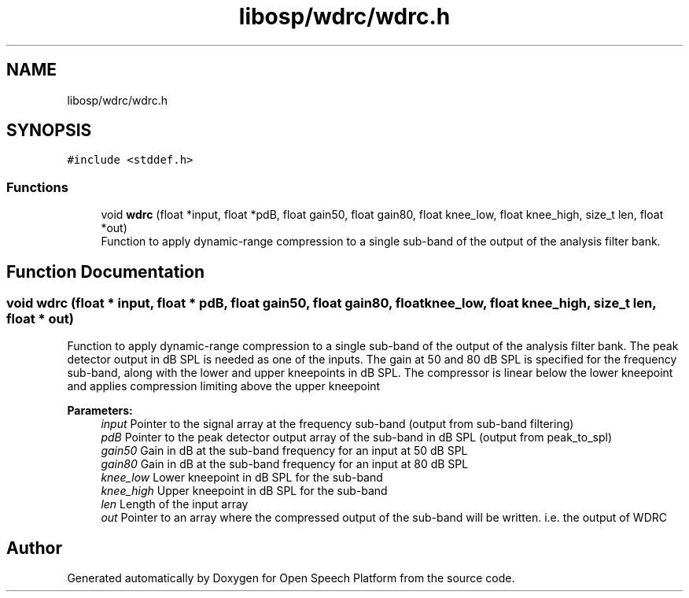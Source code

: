 .TH "libosp/wdrc/wdrc.h" 3 "Mon Oct 8 2018" "Open Speech Platform" \" -*- nroff -*-
.ad l
.nh
.SH NAME
libosp/wdrc/wdrc.h
.SH SYNOPSIS
.br
.PP
\fC#include <stddef\&.h>\fP
.br

.SS "Functions"

.in +1c
.ti -1c
.RI "void \fBwdrc\fP (float *input, float *pdB, float gain50, float gain80, float knee_low, float knee_high, size_t len, float *out)"
.br
.RI "Function to apply dynamic-range compression to a single sub-band of the output of the analysis filter bank\&. "
.in -1c
.SH "Function Documentation"
.PP 
.SS "void wdrc (float * input, float * pdB, float gain50, float gain80, float knee_low, float knee_high, size_t len, float * out)"

.PP
Function to apply dynamic-range compression to a single sub-band of the output of the analysis filter bank\&. The peak detector output in dB SPL is needed as one of the inputs\&. The gain at 50 and 80 dB SPL is specified for the frequency sub-band, along with the lower and upper kneepoints in dB SPL\&. The compressor is linear below the lower kneepoint and applies compression limiting above the upper kneepoint
.PP
\fBParameters:\fP
.RS 4
\fIinput\fP Pointer to the signal array at the frequency sub-band (output from sub-band filtering) 
.br
\fIpdB\fP Pointer to the peak detector output array of the sub-band in dB SPL (output from peak_to_spl) 
.br
\fIgain50\fP Gain in dB at the sub-band frequency for an input at 50 dB SPL 
.br
\fIgain80\fP Gain in dB at the sub-band frequency for an input at 80 dB SPL 
.br
\fIknee_low\fP Lower kneepoint in dB SPL for the sub-band 
.br
\fIknee_high\fP Upper kneepoint in dB SPL for the sub-band 
.br
\fIlen\fP Length of the input array 
.br
\fIout\fP Pointer to an array where the compressed output of the sub-band will be written\&. i\&.e\&. the output of WDRC 
.RE
.PP

.SH "Author"
.PP 
Generated automatically by Doxygen for Open Speech Platform from the source code\&.
